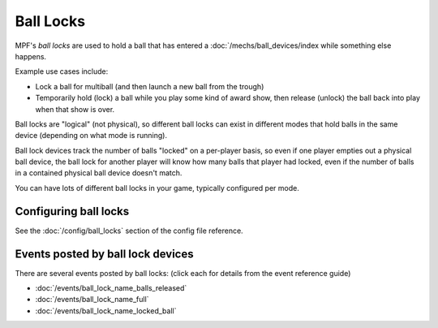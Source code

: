 Ball Locks
==========

MPF's *ball locks* are used to hold a ball that has entered a
:doc:`/mechs/ball_devices/index while something else happens.

Example use cases include:

* Lock a ball for multiball (and then launch a new ball from the trough)
* Temporarily hold (lock) a ball while you play some kind of award show, then
  release (unlock) the ball back into play when that show is over.

Ball locks are "logical" (not physical), so different ball locks can exist in
different modes that hold balls in the same device (depending on what mode is
running).

Ball lock devices track the number of balls "locked" on a per-player basis, so
even if one player empties out a physical ball device, the ball lock for another
player will know how many balls that player had locked, even if the number of
balls in a contained physical ball device doesn't match.

You can have lots of different ball locks in your game, typically configured
per mode.

Configuring ball locks
----------------------

See the :doc:`/config/ball_locks` section of the config file reference.

Events posted by ball lock devices
----------------------------------

There are several events posted by ball locks: (click each for details from the
event reference guide)

* :doc:`/events/ball_lock_name_balls_released`
* :doc:`/events/ball_lock_name_full`
* :doc:`/events/ball_lock_name_locked_ball`
